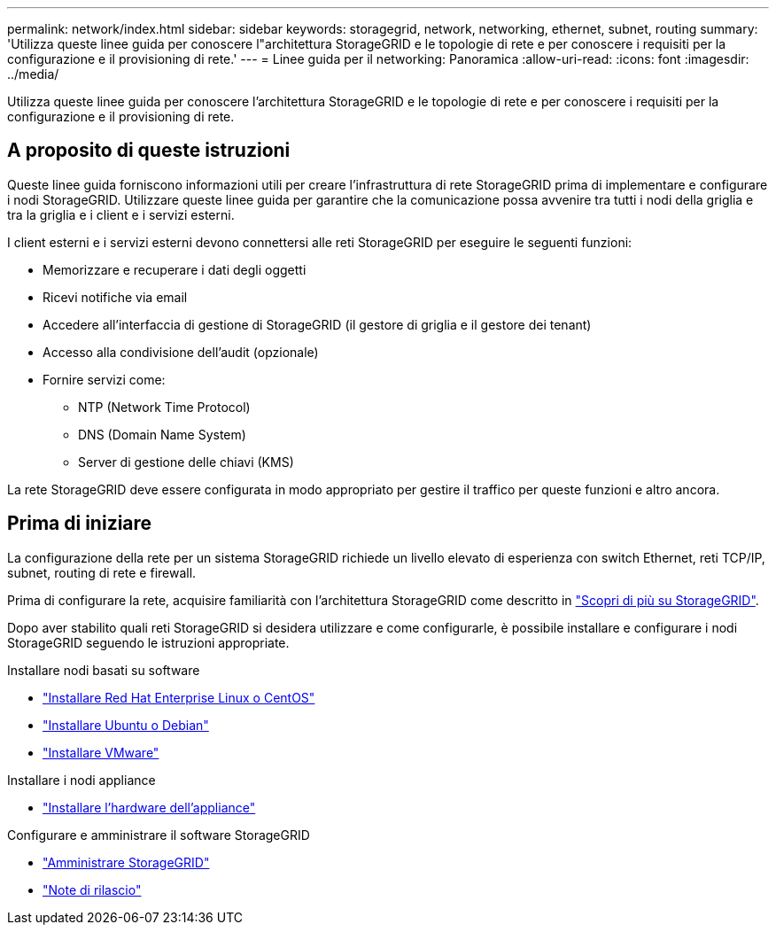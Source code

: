 ---
permalink: network/index.html 
sidebar: sidebar 
keywords: storagegrid, network, networking, ethernet, subnet, routing 
summary: 'Utilizza queste linee guida per conoscere l"architettura StorageGRID e le topologie di rete e per conoscere i requisiti per la configurazione e il provisioning di rete.' 
---
= Linee guida per il networking: Panoramica
:allow-uri-read: 
:icons: font
:imagesdir: ../media/


[role="lead"]
Utilizza queste linee guida per conoscere l'architettura StorageGRID e le topologie di rete e per conoscere i requisiti per la configurazione e il provisioning di rete.



== A proposito di queste istruzioni

Queste linee guida forniscono informazioni utili per creare l'infrastruttura di rete StorageGRID prima di implementare e configurare i nodi StorageGRID. Utilizzare queste linee guida per garantire che la comunicazione possa avvenire tra tutti i nodi della griglia e tra la griglia e i client e i servizi esterni.

I client esterni e i servizi esterni devono connettersi alle reti StorageGRID per eseguire le seguenti funzioni:

* Memorizzare e recuperare i dati degli oggetti
* Ricevi notifiche via email
* Accedere all'interfaccia di gestione di StorageGRID (il gestore di griglia e il gestore dei tenant)
* Accesso alla condivisione dell'audit (opzionale)
* Fornire servizi come:
+
** NTP (Network Time Protocol)
** DNS (Domain Name System)
** Server di gestione delle chiavi (KMS)




La rete StorageGRID deve essere configurata in modo appropriato per gestire il traffico per queste funzioni e altro ancora.



== Prima di iniziare

La configurazione della rete per un sistema StorageGRID richiede un livello elevato di esperienza con switch Ethernet, reti TCP/IP, subnet, routing di rete e firewall.

Prima di configurare la rete, acquisire familiarità con l'architettura StorageGRID come descritto in link:../primer/index.html["Scopri di più su StorageGRID"].

Dopo aver stabilito quali reti StorageGRID si desidera utilizzare e come configurarle, è possibile installare e configurare i nodi StorageGRID seguendo le istruzioni appropriate.

.Installare nodi basati su software
* link:../rhel/index.html["Installare Red Hat Enterprise Linux o CentOS"]
* link:../ubuntu/index.html["Installare Ubuntu o Debian"]
* link:../vmware/index.html["Installare VMware"]


.Installare i nodi appliance
* link:../installconfig/index.html["Installare l'hardware dell'appliance"]


.Configurare e amministrare il software StorageGRID
* link:../admin/index.html["Amministrare StorageGRID"]
* link:../release-notes/index.html["Note di rilascio"]

